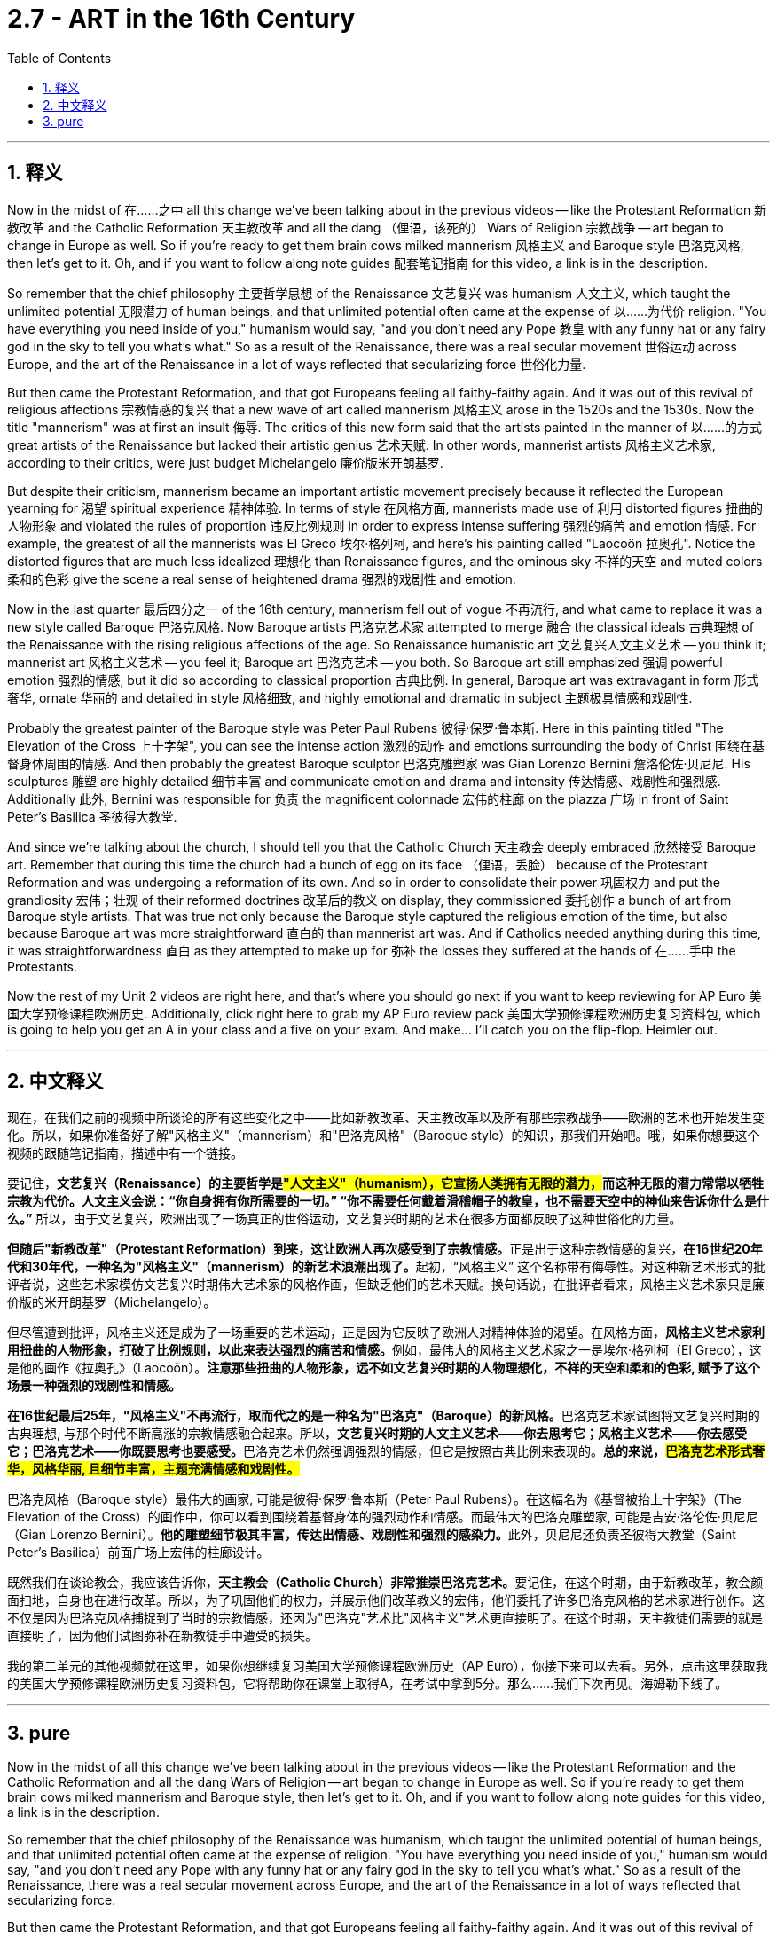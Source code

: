 
= 2.7 - ART in the 16th Century
:toc: left
:toclevels: 3
:sectnums:
:stylesheet: myAdocCss.css

'''

== 释义

Now in the midst of 在……之中 all this change we've been talking about in the previous videos -- like the Protestant Reformation 新教改革 and the Catholic Reformation 天主教改革 and all the dang （俚语，该死的） Wars of Religion 宗教战争 -- art began to change in Europe as well. So if you're ready to get them brain cows milked mannerism 风格主义 and Baroque style 巴洛克风格, then let's get to it. Oh, and if you want to follow along note guides 配套笔记指南 for this video, a link is in the description. +

So remember that the chief philosophy 主要哲学思想 of the Renaissance 文艺复兴 was humanism 人文主义, which taught the unlimited potential 无限潜力 of human beings, and that unlimited potential often came at the expense of 以……为代价 religion. "You have everything you need inside of you," humanism would say, "and you don't need any Pope 教皇 with any funny hat or any fairy god in the sky to tell you what's what." So as a result of the Renaissance, there was a real secular movement 世俗运动 across Europe, and the art of the Renaissance in a lot of ways reflected that secularizing force 世俗化力量. +

But then came the Protestant Reformation, and that got Europeans feeling all faithy-faithy again. And it was out of this revival of religious affections 宗教情感的复兴 that a new wave of art called mannerism 风格主义 arose in the 1520s and the 1530s. Now the title "mannerism" was at first an insult 侮辱. The critics of this new form said that the artists painted in the manner of 以……的方式 great artists of the Renaissance but lacked their artistic genius 艺术天赋. In other words, mannerist artists 风格主义艺术家, according to their critics, were just budget Michelangelo 廉价版米开朗基罗. +

But despite their criticism, mannerism became an important artistic movement precisely because it reflected the European yearning for 渴望 spiritual experience 精神体验. In terms of style 在风格方面, mannerists made use of 利用 distorted figures 扭曲的人物形象 and violated the rules of proportion 违反比例规则 in order to express intense suffering 强烈的痛苦 and emotion 情感. For example, the greatest of all the mannerists was El Greco 埃尔·格列柯, and here's his painting called "Laocoön 拉奥孔". Notice the distorted figures that are much less idealized 理想化 than Renaissance figures, and the ominous sky 不祥的天空 and muted colors 柔和的色彩 give the scene a real sense of heightened drama 强烈的戏剧性 and emotion. +

Now in the last quarter 最后四分之一 of the 16th century, mannerism fell out of vogue 不再流行, and what came to replace it was a new style called Baroque 巴洛克风格. Now Baroque artists 巴洛克艺术家 attempted to merge 融合 the classical ideals 古典理想 of the Renaissance with the rising religious affections of the age. So Renaissance humanistic art 文艺复兴人文主义艺术 -- you think it; mannerist art 风格主义艺术 -- you feel it; Baroque art 巴洛克艺术 -- you both. So Baroque art still emphasized 强调 powerful emotion 强烈的情感, but it did so according to classical proportion 古典比例. In general, Baroque art was extravagant in form 形式奢华, ornate 华丽的 and detailed in style 风格细致, and highly emotional and dramatic in subject 主题极具情感和戏剧性. +

Probably the greatest painter of the Baroque style was Peter Paul Rubens 彼得·保罗·鲁本斯. Here in this painting titled "The Elevation of the Cross 上十字架", you can see the intense action 激烈的动作 and emotions surrounding the body of Christ 围绕在基督身体周围的情感. And then probably the greatest Baroque sculptor 巴洛克雕塑家 was Gian Lorenzo Bernini 詹洛伦佐·贝尼尼. His sculptures 雕塑 are highly detailed 细节丰富 and communicate emotion and drama and intensity 传达情感、戏剧性和强烈感. Additionally 此外, Bernini was responsible for 负责 the magnificent colonnade 宏伟的柱廊 on the piazza 广场 in front of Saint Peter's Basilica 圣彼得大教堂. +

And since we're talking about the church, I should tell you that the Catholic Church 天主教会 deeply embraced 欣然接受 Baroque art. Remember that during this time the church had a bunch of egg on its face （俚语，丢脸） because of the Protestant Reformation and was undergoing a reformation of its own. And so in order to consolidate their power 巩固权力 and put the grandiosity 宏伟；壮观 of their reformed doctrines 改革后的教义 on display, they commissioned 委托创作 a bunch of art from Baroque style artists. That was true not only because the Baroque style captured the religious emotion of the time, but also because Baroque art was more straightforward 直白的 than mannerist art was. And if Catholics needed anything during this time, it was straightforwardness 直白 as they attempted to make up for 弥补 the losses they suffered at the hands of 在……手中 the Protestants. +

Now the rest of my Unit 2 videos are right here, and that's where you should go next if you want to keep reviewing for AP Euro 美国大学预修课程欧洲历史. Additionally, click right here to grab my AP Euro review pack 美国大学预修课程欧洲历史复习资料包, which is going to help you get an A in your class and a five on your exam. And make... I'll catch you on the flip-flop. Heimler out. +

'''

== 中文释义

现在，在我们之前的视频中所谈论的所有这些变化之中——比如新教改革、天主教改革以及所有那些宗教战争——欧洲的艺术也开始发生变化。所以，如果你准备好了解"风格主义"（mannerism）和"巴洛克风格"（Baroque style）的知识，那我们开始吧。哦，如果你想要这个视频的跟随笔记指南，描述中有一个链接。  +

要记住，*文艺复兴（Renaissance）的主要哲学是##"人文主义"（humanism），它宣扬人类拥有无限的潜力，##而这种无限的潜力常常以牺牲宗教为代价。人文主义会说：“你自身拥有你所需要的一切。” “你不需要任何戴着滑稽帽子的教皇，也不需要天空中的神仙来告诉你什么是什么。”* 所以，由于文艺复兴，欧洲出现了一场真正的世俗运动，文艺复兴时期的艺术在很多方面都反映了这种世俗化的力量。  +

**但随后"新教改革"（Protestant Reformation）到来，这让欧洲人再次感受到了宗教情感。**正是出于这种宗教情感的复兴，**在16世纪20年代和30年代，一种名为"风格主义"（mannerism）的新艺术浪潮出现了。**起初，“风格主义” 这个名称带有侮辱性。对这种新艺术形式的批评者说，这些艺术家模仿文艺复兴时期伟大艺术家的风格作画，但缺乏他们的艺术天赋。换句话说，在批评者看来，风格主义艺术家只是廉价版的米开朗基罗（Michelangelo）。  +

但尽管遭到批评，风格主义还是成为了一场重要的艺术运动，正是因为它反映了欧洲人对精神体验的渴望。在风格方面，**风格主义艺术家利用扭曲的人物形象，打破了比例规则，以此来表达强烈的痛苦和情感。**例如，最伟大的风格主义艺术家之一是埃尔·格列柯（El Greco），这是他的画作《拉奥孔》（Laocoön）。*注意那些扭曲的人物形象，远不如文艺复兴时期的人物理想化，不祥的天空和柔和的色彩, 赋予了这个场景一种强烈的戏剧性和情感。*  +

**在16世纪最后25年，"风格主义"不再流行，取而代之的是一种名为"巴洛克"（Baroque）的新风格。**巴洛克艺术家试图将文艺复兴时期的古典理想, 与那个时代不断高涨的宗教情感融合起来。所以，**文艺复兴时期的人文主义艺术——你去思考它；风格主义艺术——你去感受它；巴洛克艺术——你既要思考也要感受。**巴洛克艺术仍然强调强烈的情感，但它是按照古典比例来表现的。*总的来说，#巴洛克艺术形式奢华，风格华丽, 且细节丰富，主题充满情感和戏剧性。#*  +

巴洛克风格（Baroque style）最伟大的画家, 可能是彼得·保罗·鲁本斯（Peter Paul Rubens）。在这幅名为《基督被抬上十字架》（The Elevation of the Cross）的画作中，你可以看到围绕着基督身体的强烈动作和情感。而最伟大的巴洛克雕塑家, 可能是吉安·洛伦佐·贝尼尼（Gian Lorenzo Bernini）。**他的雕塑细节极其丰富，传达出情感、戏剧性和强烈的感染力。**此外，贝尼尼还负责圣彼得大教堂（Saint Peter's Basilica）前面广场上宏伟的柱廊设计。  +

既然我们在谈论教会，我应该告诉你，**天主教会（Catholic Church）非常推崇巴洛克艺术。**要记住，在这个时期，由于新教改革，教会颜面扫地，自身也在进行改革。所以，为了巩固他们的权力，并展示他们改革教义的宏伟，他们委托了许多巴洛克风格的艺术家进行创作。这不仅是因为巴洛克风格捕捉到了当时的宗教情感，还因为"巴洛克"艺术比"风格主义"艺术更直接明了。在这个时期，天主教徒们需要的就是直接明了，因为他们试图弥补在新教徒手中遭受的损失。  +

我的第二单元的其他视频就在这里，如果你想继续复习美国大学预修课程欧洲历史（AP Euro），你接下来可以去看。另外，点击这里获取我的美国大学预修课程欧洲历史复习资料包，它将帮助你在课堂上取得A，在考试中拿到5分。那么……我们下次再见。海姆勒下线了。  +

'''

== pure

Now in the midst of all this change we've been talking about in the previous videos -- like the Protestant Reformation and the Catholic Reformation and all the dang Wars of Religion -- art began to change in Europe as well. So if you're ready to get them brain cows milked mannerism and Baroque style, then let's get to it. Oh, and if you want to follow along note guides for this video, a link is in the description.

So remember that the chief philosophy of the Renaissance was humanism, which taught the unlimited potential of human beings, and that unlimited potential often came at the expense of religion. "You have everything you need inside of you," humanism would say, "and you don't need any Pope with any funny hat or any fairy god in the sky to tell you what's what." So as a result of the Renaissance, there was a real secular movement across Europe, and the art of the Renaissance in a lot of ways reflected that secularizing force.

But then came the Protestant Reformation, and that got Europeans feeling all faithy-faithy again. And it was out of this revival of religious affections that a new wave of art called mannerism arose in the 1520s and the 1530s. Now the title "mannerism" was at first an insult. The critics of this new form said that the artists painted in the manner of great artists of the Renaissance but lacked their artistic genius. In other words, mannerist artists, according to their critics, were just budget Michelangelo.

But despite their criticism, mannerism became an important artistic movement precisely because it reflected the European yearning for spiritual experience. In terms of style, mannerists made use of distorted figures and violated the rules of proportion in order to express intense suffering and emotion. For example, the greatest of all the mannerists was El Greco, and here's his painting called "Laocoön." Notice the distorted figures that are much less idealized than Renaissance figures, and the ominous sky and muted colors give the scene a real sense of heightened drama and emotion.

Now in the last quarter of the 16th century, mannerism fell out of vogue, and what came to replace it was a new style called Baroque. Now Baroque artists attempted to merge the classical ideals of the Renaissance with the rising religious affections of the age. So Renaissance humanistic art -- you think it; mannerist art -- you feel it; Baroque art -- you both. So Baroque art still emphasized powerful emotion, but it did so according to classical proportion. In general, Baroque art was extravagant in form, ornate and detailed in style, and highly emotional and dramatic in subject.

Probably the greatest painter of the Baroque style was Peter Paul Rubens. Here in this painting titled "The Elevation of the Cross," you can see the intense action and emotions surrounding the body of Christ. And then probably the greatest Baroque sculptor was Gian Lorenzo Bernini. His sculptures are highly detailed and communicate emotion and drama and intensity. Additionally, Bernini was responsible for the magnificent colonnade on the piazza in front of Saint Peter's Basilica.

And since we're talking about the church, I should tell you that the Catholic Church deeply embraced Baroque art. Remember that during this time the church had a bunch of egg on its face because of the Protestant Reformation and was undergoing a reformation of its own. And so in order to consolidate their power and put the grandiosity of their reformed doctrines on display, they commissioned a bunch of art from Baroque style artists. That was true not only because the Baroque style captured the religious emotion of the time, but also because Baroque art was more straightforward than mannerist art was. And if Catholics needed anything during this time, it was straightforwardness as they attempted to make up for the losses they suffered at the hands of the Protestants.

Now the rest of my Unit 2 videos are right here, and that's where you should go next if you want to keep reviewing for AP Euro. Additionally, click right here to grab my AP Euro review pack, which is going to help you get an A in your class and a five on your exam. And make... I'll catch you on the flip-flop. Heimler out.

'''